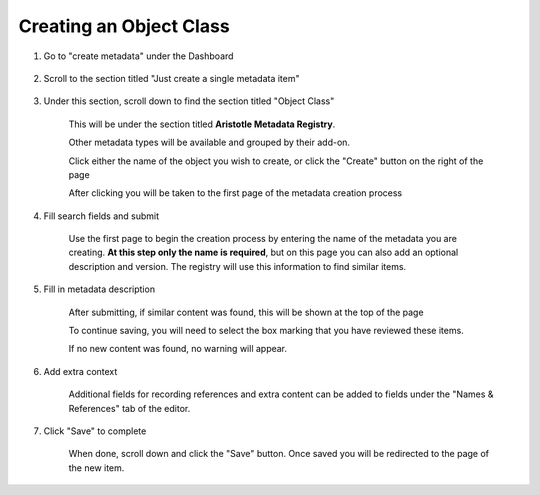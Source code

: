 Creating an Object Class
========================

1. Go to "create metadata" under the Dashboard

    .. screenshot::
      :server_path: /create
      :alt: 
      :login: {'url': '/login', "username": "alice@aristotle.example.com", "password": "Administrator"}
      :crop_element: nav.main.navbar
      :crop_element_padding: 0,000,600,0

2. Scroll to the section titled "Just create a single metadata item"

    .. screenshot::
       :alt: 
       :crop_element: h2 .fa.fa-plus
       :crop_element_padding: 100,600,100,100

3. Under this section, scroll down to find the section titled "Object Class"
   
    This will be under the section titled **Aristotle Metadata Registry**.

    Other metadata types will be available and grouped by their add-on.

    .. screenshot::
       :alt: 
       :crop_element: td>a[href="/create/aristotle_mdr/objectclass"]:not(.btn)
       :crop_element_padding: 100,800,200,100
       :box: td>a[href="/create/aristotle_mdr/objectclass"]:not(.btn)

    Click either the name of the object you wish to create, or click the "Create" button on the right of the page

    .. screenshot::
       :alt: 
       :crop_element: td>a.btn[href="/create/aristotle_mdr/objectclass"]
       :crop_element_padding: 100,50,100,850
       :clicker: td>a.btn[href="/create/aristotle_mdr/objectclass"]

    After clicking you will be taken to the first page of the metadata creation process

4. Fill search fields and submit

    Use the first page to begin the creation process by entering the name of the metadata you are creating.
    **At this step only the name is required**, but on this page you can also add an optional description and version.
    The registry will use this information to find similar items.

    .. screenshot::
       :server_path: /create/aristotle_mdr/objectclass
       :alt: 
       :form_data: [
          {'initial-name': 'Person', 'initial-definition': 'A human being.', '__submit__': False}
          ]

5. Fill in metadata description

    After submitting, if similar content was found, this will be shown at the top of the page

    .. screenshot::
       :server_path: /create/aristotle_mdr/objectclass
       :alt: 
       :form_data: [
          {'initial-name': 'Person', 'initial-definition': 'A human being.', '__submit__': True}
          ]

    To continue saving, you will need to select the box marking that you have reviewed these items.

    .. screenshot::
       :crop_element: input[name="results-make_new_item"]
       :clicker: input[name="results-make_new_item"]
       :crop_element_padding: 100,450,150,80

    If no new content was found, no warning will appear.

    .. screenshot::
       :server_path: /create/aristotle_mdr/objectclass
       :alt: 
       :form_data: [
          {'initial-name': 'Place of Business', 'initial-definition': 'A location conducting commmerce or trade.', '__submit__': True}
          ]

6. Add extra context

    Additional fields for recording references and extra content can be added to fields under the "Names & References" tab of the editor.

    .. screenshot::
       :alt: 
       :clicker: a[href="#tab_names"]
       :crop_element: a[href="#tab_names"]

       browser.find_element_by_css_selector('a[href="#tab_names"]').click()


7.  Click "Save" to complete

     When done, scroll down and click the "Save" button.
     Once saved you will be redirected to the page of the new item.

     .. screenshot::
        :alt: 
        :clicker: .fa.fa-save
        :crop_element: .fa.fa-save
        :crop_element_padding: 100,350,150,350
